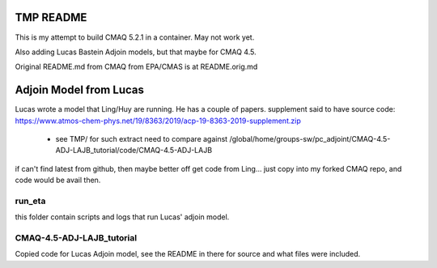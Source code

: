 TMP README
~~~~~~~~~~

This is my attempt to build CMAQ 5.2.1 in a container.
May not work yet.

Also adding Lucas Bastein Adjoin models, but that maybe for CMAQ 4.5.

Original README.md from CMAQ from EPA/CMAS is at README.orig.md


Adjoin Model from Lucas
~~~~~~~~~~~~~~~~~~~~~~~

Lucas wrote a model that Ling/Huy are running.  He has a couple of papers.
supplement said to have source code:
https://www.atmos-chem-phys.net/19/8363/2019/acp-19-8363-2019-supplement.zip
  *	see TMP/ for such extract
	need to compare against /global/home/groups-sw/pc_adjoint/CMAQ-4.5-ADJ-LAJB_tutorial/code/CMAQ-4.5-ADJ-LAJB

if can't find latest from github, then maybe better off get code from Ling...
just copy into my forked CMAQ repo, and code would be avail then.



run_eta
=======

this folder contain scripts and logs that run Lucas' adjoin model.

CMAQ-4.5-ADJ-LAJB_tutorial
==========================

Copied code for Lucas Adjoin model, see the README in there for source and what files were included.
